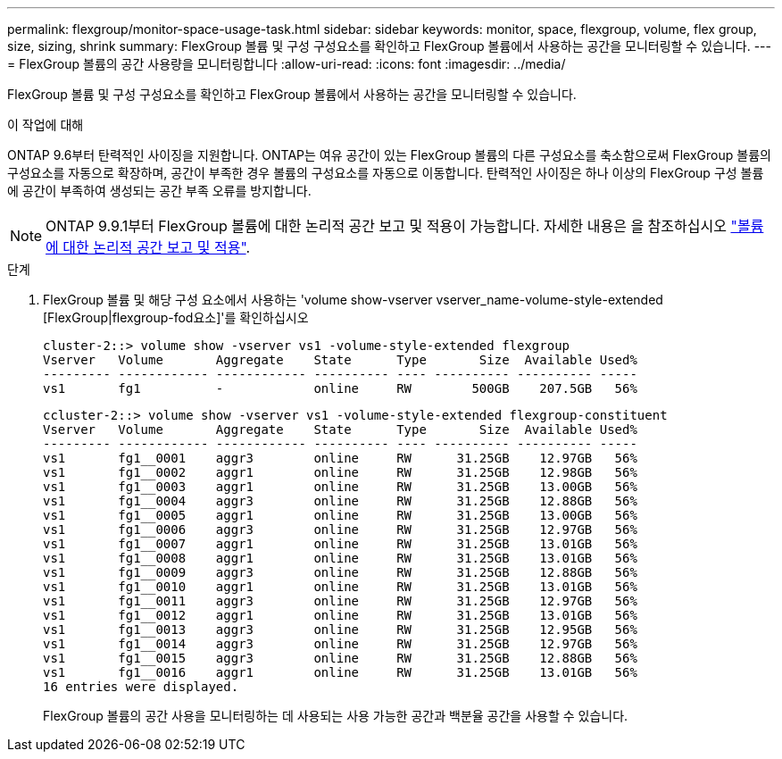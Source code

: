 ---
permalink: flexgroup/monitor-space-usage-task.html 
sidebar: sidebar 
keywords: monitor, space, flexgroup, volume, flex group, size, sizing, shrink 
summary: FlexGroup 볼륨 및 구성 구성요소를 확인하고 FlexGroup 볼륨에서 사용하는 공간을 모니터링할 수 있습니다. 
---
= FlexGroup 볼륨의 공간 사용량을 모니터링합니다
:allow-uri-read: 
:icons: font
:imagesdir: ../media/


[role="lead"]
FlexGroup 볼륨 및 구성 구성요소를 확인하고 FlexGroup 볼륨에서 사용하는 공간을 모니터링할 수 있습니다.

.이 작업에 대해
ONTAP 9.6부터 탄력적인 사이징을 지원합니다. ONTAP는 여유 공간이 있는 FlexGroup 볼륨의 다른 구성요소를 축소함으로써 FlexGroup 볼륨의 구성요소를 자동으로 확장하며, 공간이 부족한 경우 볼륨의 구성요소를 자동으로 이동합니다. 탄력적인 사이징은 하나 이상의 FlexGroup 구성 볼륨에 공간이 부족하여 생성되는 공간 부족 오류를 방지합니다.

[NOTE]
====
ONTAP 9.9.1부터 FlexGroup 볼륨에 대한 논리적 공간 보고 및 적용이 가능합니다. 자세한 내용은 을 참조하십시오 https://docs.netapp.com/ontap-9/topic/com.netapp.doc.dot-cm-vsmg/GUID-65C34C6C-29A0-4DB7-A2EE-019BA8EB8A83.html["볼륨에 대한 논리적 공간 보고 및 적용"].

====
.단계
. FlexGroup 볼륨 및 해당 구성 요소에서 사용하는 'volume show-vserver vserver_name-volume-style-extended [FlexGroup|flexgroup-fod요소]'를 확인하십시오
+
[listing]
----
cluster-2::> volume show -vserver vs1 -volume-style-extended flexgroup
Vserver   Volume       Aggregate    State      Type       Size  Available Used%
--------- ------------ ------------ ---------- ---- ---------- ---------- -----
vs1       fg1          -            online     RW        500GB    207.5GB   56%
----
+
[listing]
----
ccluster-2::> volume show -vserver vs1 -volume-style-extended flexgroup-constituent
Vserver   Volume       Aggregate    State      Type       Size  Available Used%
--------- ------------ ------------ ---------- ---- ---------- ---------- -----
vs1       fg1__0001    aggr3        online     RW      31.25GB    12.97GB   56%
vs1       fg1__0002    aggr1        online     RW      31.25GB    12.98GB   56%
vs1       fg1__0003    aggr1        online     RW      31.25GB    13.00GB   56%
vs1       fg1__0004    aggr3        online     RW      31.25GB    12.88GB   56%
vs1       fg1__0005    aggr1        online     RW      31.25GB    13.00GB   56%
vs1       fg1__0006    aggr3        online     RW      31.25GB    12.97GB   56%
vs1       fg1__0007    aggr1        online     RW      31.25GB    13.01GB   56%
vs1       fg1__0008    aggr1        online     RW      31.25GB    13.01GB   56%
vs1       fg1__0009    aggr3        online     RW      31.25GB    12.88GB   56%
vs1       fg1__0010    aggr1        online     RW      31.25GB    13.01GB   56%
vs1       fg1__0011    aggr3        online     RW      31.25GB    12.97GB   56%
vs1       fg1__0012    aggr1        online     RW      31.25GB    13.01GB   56%
vs1       fg1__0013    aggr3        online     RW      31.25GB    12.95GB   56%
vs1       fg1__0014    aggr3        online     RW      31.25GB    12.97GB   56%
vs1       fg1__0015    aggr3        online     RW      31.25GB    12.88GB   56%
vs1       fg1__0016    aggr1        online     RW      31.25GB    13.01GB   56%
16 entries were displayed.
----
+
FlexGroup 볼륨의 공간 사용을 모니터링하는 데 사용되는 사용 가능한 공간과 백분율 공간을 사용할 수 있습니다.


